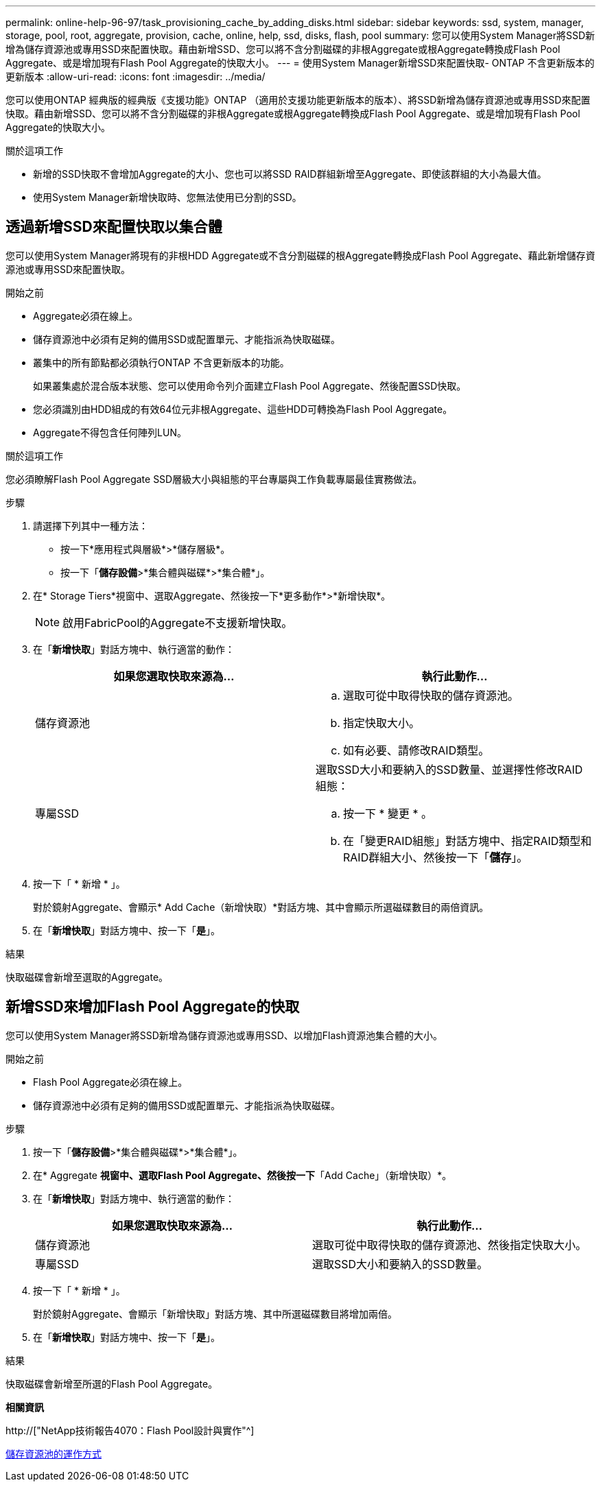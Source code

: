 ---
permalink: online-help-96-97/task_provisioning_cache_by_adding_disks.html 
sidebar: sidebar 
keywords: ssd, system, manager, storage, pool, root, aggregate, provision, cache, online, help, ssd, disks, flash, pool 
summary: 您可以使用System Manager將SSD新增為儲存資源池或專用SSD來配置快取。藉由新增SSD、您可以將不含分割磁碟的非根Aggregate或根Aggregate轉換成Flash Pool Aggregate、或是增加現有Flash Pool Aggregate的快取大小。 
---
= 使用System Manager新增SSD來配置快取- ONTAP 不含更新版本的更新版本
:allow-uri-read: 
:icons: font
:imagesdir: ../media/


[role="lead"]
您可以使用ONTAP 經典版的經典版《支援功能》ONTAP （適用於支援功能更新版本的版本）、將SSD新增為儲存資源池或專用SSD來配置快取。藉由新增SSD、您可以將不含分割磁碟的非根Aggregate或根Aggregate轉換成Flash Pool Aggregate、或是增加現有Flash Pool Aggregate的快取大小。

.關於這項工作
* 新增的SSD快取不會增加Aggregate的大小、您也可以將SSD RAID群組新增至Aggregate、即使該群組的大小為最大值。
* 使用System Manager新增快取時、您無法使用已分割的SSD。




== 透過新增SSD來配置快取以集合體

您可以使用System Manager將現有的非根HDD Aggregate或不含分割磁碟的根Aggregate轉換成Flash Pool Aggregate、藉此新增儲存資源池或專用SSD來配置快取。

.開始之前
* Aggregate必須在線上。
* 儲存資源池中必須有足夠的備用SSD或配置單元、才能指派為快取磁碟。
* 叢集中的所有節點都必須執行ONTAP 不含更新版本的功能。
+
如果叢集處於混合版本狀態、您可以使用命令列介面建立Flash Pool Aggregate、然後配置SSD快取。

* 您必須識別由HDD組成的有效64位元非根Aggregate、這些HDD可轉換為Flash Pool Aggregate。
* Aggregate不得包含任何陣列LUN。


.關於這項工作
您必須瞭解Flash Pool Aggregate SSD層級大小與組態的平台專屬與工作負載專屬最佳實務做法。

.步驟
. 請選擇下列其中一種方法：
+
** 按一下*應用程式與層級*>*儲存層級*。
** 按一下「*儲存設備*>*集合體與磁碟*>*集合體*」。


. 在* Storage Tiers*視窗中、選取Aggregate、然後按一下*更多動作*>*新增快取*。
+
[NOTE]
====
啟用FabricPool的Aggregate不支援新增快取。

====
. 在「*新增快取*」對話方塊中、執行適當的動作：
+
|===
| 如果您選取快取來源為... | 執行此動作... 


 a| 
儲存資源池
 a| 
.. 選取可從中取得快取的儲存資源池。
.. 指定快取大小。
.. 如有必要、請修改RAID類型。




 a| 
專屬SSD
 a| 
選取SSD大小和要納入的SSD數量、並選擇性修改RAID組態：

.. 按一下 * 變更 * 。
.. 在「變更RAID組態」對話方塊中、指定RAID類型和RAID群組大小、然後按一下「*儲存*」。


|===
. 按一下「 * 新增 * 」。
+
對於鏡射Aggregate、會顯示* Add Cache（新增快取）*對話方塊、其中會顯示所選磁碟數目的兩倍資訊。

. 在「*新增快取*」對話方塊中、按一下「*是*」。


.結果
快取磁碟會新增至選取的Aggregate。



== 新增SSD來增加Flash Pool Aggregate的快取

您可以使用System Manager將SSD新增為儲存資源池或專用SSD、以增加Flash資源池集合體的大小。

.開始之前
* Flash Pool Aggregate必須在線上。
* 儲存資源池中必須有足夠的備用SSD或配置單元、才能指派為快取磁碟。


.步驟
. 按一下「*儲存設備*>*集合體與磁碟*>*集合體*」。
. 在* Aggregate *視窗中、選取Flash Pool Aggregate、然後按一下*「Add Cache」（新增快取）*。
. 在「*新增快取*」對話方塊中、執行適當的動作：
+
|===
| 如果您選取快取來源為... | 執行此動作... 


 a| 
儲存資源池
 a| 
選取可從中取得快取的儲存資源池、然後指定快取大小。



 a| 
專屬SSD
 a| 
選取SSD大小和要納入的SSD數量。

|===
. 按一下「 * 新增 * 」。
+
對於鏡射Aggregate、會顯示「新增快取」對話方塊、其中所選磁碟數目將增加兩倍。

. 在「*新增快取*」對話方塊中、按一下「*是*」。


.結果
快取磁碟會新增至所選的Flash Pool Aggregate。

*相關資訊*

http://["NetApp技術報告4070：Flash Pool設計與實作"^]

xref:concept_how_storage_pool_works.adoc[儲存資源池的運作方式]
